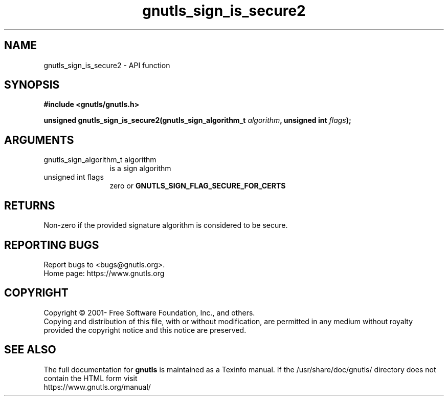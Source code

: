 .\" DO NOT MODIFY THIS FILE!  It was generated by gdoc.
.TH "gnutls_sign_is_secure2" 3 "3.7.9" "gnutls" "gnutls"
.SH NAME
gnutls_sign_is_secure2 \- API function
.SH SYNOPSIS
.B #include <gnutls/gnutls.h>
.sp
.BI "unsigned gnutls_sign_is_secure2(gnutls_sign_algorithm_t " algorithm ", unsigned int " flags ");"
.SH ARGUMENTS
.IP "gnutls_sign_algorithm_t algorithm" 12
is a sign algorithm
.IP "unsigned int flags" 12
zero or \fBGNUTLS_SIGN_FLAG_SECURE_FOR_CERTS\fP
.SH "RETURNS"
Non\-zero if the provided signature algorithm is considered to be secure.
.SH "REPORTING BUGS"
Report bugs to <bugs@gnutls.org>.
.br
Home page: https://www.gnutls.org

.SH COPYRIGHT
Copyright \(co 2001- Free Software Foundation, Inc., and others.
.br
Copying and distribution of this file, with or without modification,
are permitted in any medium without royalty provided the copyright
notice and this notice are preserved.
.SH "SEE ALSO"
The full documentation for
.B gnutls
is maintained as a Texinfo manual.
If the /usr/share/doc/gnutls/
directory does not contain the HTML form visit
.B
.IP https://www.gnutls.org/manual/
.PP
